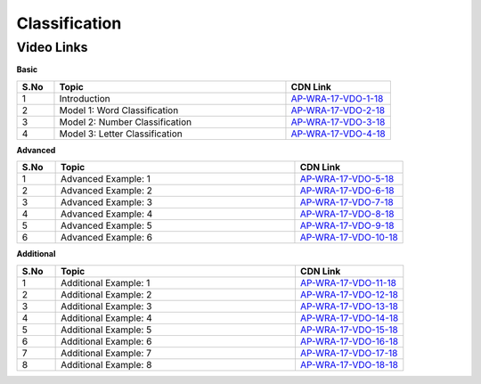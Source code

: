 ============================
Classification
============================


---------------
 Video Links
---------------


**Basic**


.. csv-table:: 
   :header: "S.No","Topic","CDN Link"
   :widths: 10, 62, 28
   
    "1","Introduction","`AP-WRA-17-VDO-1-18 <https://cdn.talentsprint.com/talentsprint/aptitude/reasoning/english/classification/int.mp4>`_"
    "2","Model 1: Word Classification","`AP-WRA-17-VDO-2-18 <https://cdn.talentsprint.com/talentsprint/aptitude/reasoning/english/classification/m1.mp4>`_"
    "3","Model 2: Number Classification","`AP-WRA-17-VDO-3-18 <https://cdn.talentsprint.com/talentsprint/aptitude/reasoning/english/classification/m2.mp4>`_"
    "4","Model 3: Letter Classification","`AP-WRA-17-VDO-4-18 <https://cdn.talentsprint.com/talentsprint/aptitude/reasoning/english/classification/m3.mp4>`_"

 

**Advanced**


.. csv-table:: 
   :header: "S.No","Topic","CDN Link"
   :widths: 10, 62, 28
   
   "1","Advanced Example: 1","`AP-WRA-17-VDO-5-18 <https://cdn.talentsprint.com/talentsprint/aptitude/reasoning/english/classification/q1.mp4>`_"
   "2","Advanced Example: 2","`AP-WRA-17-VDO-6-18 <https://cdn.talentsprint.com/talentsprint/aptitude/reasoning/english/classification/q2.mp4>`_"
   "3","Advanced Example: 3","`AP-WRA-17-VDO-7-18 <https://cdn.talentsprint.com/talentsprint/aptitude/reasoning/english/classification/q3.mp4>`_"
   "4","Advanced Example: 4","`AP-WRA-17-VDO-8-18 <https://cdn.talentsprint.com/talentsprint/aptitude/reasoning/english/classification/q4.mp4>`_"
   "5","Advanced Example: 5","`AP-WRA-17-VDO-9-18 <https://cdn.talentsprint.com/talentsprint/aptitude/reasoning/english/classification/q5.mp4>`_"
   "6","Advanced Example: 6","`AP-WRA-17-VDO-10-18 <https://cdn.talentsprint.com/talentsprint/aptitude/reasoning/english/classification/q6.mp4>`_"



**Additional**


.. csv-table:: 
   :header: "S.No","Topic","CDN Link"
   :widths: 10, 62, 28
   
   "1","Additional Example: 1","`AP-WRA-17-VDO-11-18 <https://cdn.talentsprint.com/talentsprint/aptitude/reasoning/english/additional_questions/classification/classification_01.mp4>`_"
   "2","Additional Example: 2","`AP-WRA-17-VDO-12-18 <https://cdn.talentsprint.com/talentsprint/aptitude/reasoning/english/additional_questions/classification/classification_02.mp4>`_"
   "3","Additional Example: 3","`AP-WRA-17-VDO-13-18 <https://cdn.talentsprint.com/talentsprint/aptitude/reasoning/english/additional_questions/classification/classification_03.mp4>`_"
   "4","Additional Example: 4","`AP-WRA-17-VDO-14-18 <https://cdn.talentsprint.com/talentsprint/aptitude/reasoning/english/additional_questions/classification/classification_04.mp4>`_"
   "5","Additional Example: 5","`AP-WRA-17-VDO-15-18 <https://cdn.talentsprint.com/talentsprint/aptitude/reasoning/english/additional_questions/classification/classification_05.mp4>`_"
   "6","Additional Example: 6","`AP-WRA-17-VDO-16-18 <https://cdn.talentsprint.com/talentsprint/aptitude/reasoning/english/additional_questions/classification/classification_06.mp4>`_"
   "7","Additional Example: 7","`AP-WRA-17-VDO-17-18 <https://cdn.talentsprint.com/talentsprint/aptitude/reasoning/english/additional_questions/classification/classification_07.mp4>`_"
   "8","Additional Example: 8","`AP-WRA-17-VDO-18-18 <https://cdn.talentsprint.com/talentsprint/aptitude/reasoning/english/additional_questions/classification/classification_08.mp4>`_"
